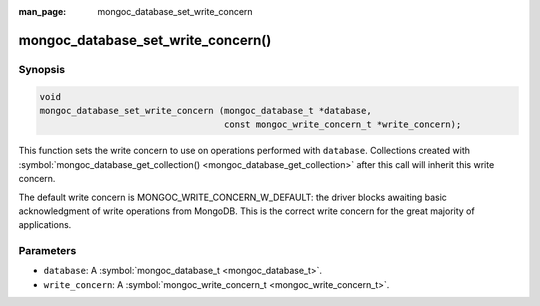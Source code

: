 :man_page: mongoc_database_set_write_concern

mongoc_database_set_write_concern()
===================================

Synopsis
--------

.. code-block:: c

  void
  mongoc_database_set_write_concern (mongoc_database_t *database,
                                     const mongoc_write_concern_t *write_concern);

This function sets the write concern to use on operations performed with ``database``. Collections created with :symbol:`mongoc_database_get_collection() <mongoc_database_get_collection>` after this call will inherit this write concern.

The default write concern is MONGOC_WRITE_CONCERN_W_DEFAULT: the driver blocks awaiting basic acknowledgment of write operations from MongoDB. This is the correct write concern for the great majority of applications.

Parameters
----------

* ``database``: A :symbol:`mongoc_database_t <mongoc_database_t>`.
* ``write_concern``: A :symbol:`mongoc_write_concern_t <mongoc_write_concern_t>`.

